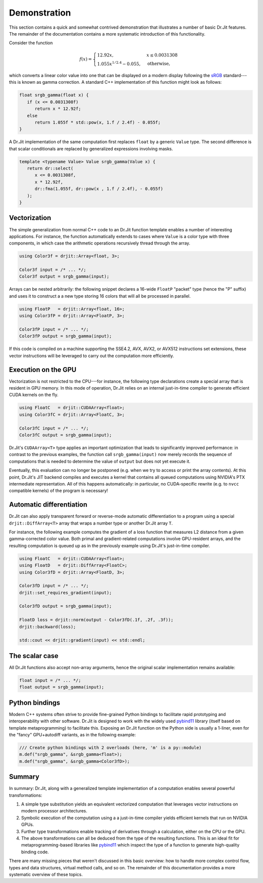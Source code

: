 .. _demo:

Demonstration
=============

This section contains a quick and somewhat contrived demonstration that
illustrates a number of basic Dr.Jit features. The remainder of the
documentation contains a more systematic introduction of this functionality.

Consider the function

.. math::

   f(x)=\begin{cases}
      12.92x, &x \le 0.0031308\\
      1.055x^{1/2.4} -0.055, &\mathrm{otherwise,}
   \end{cases}


which converts a linear color value into one that can be displayed on
a modern display following the `sRGB <https://en.wikipedia.org/wiki/SRGB>`_
standard---this is known as gamma correction. A standard C++ implementation
of this function might look as follows:

.. code-block:: cpp

   float srgb_gamma(float x) {
      if (x <= 0.0031308f)
         return x * 12.92f;
      else
         return 1.055f * std::pow(x, 1.f / 2.4f) - 0.055f;
   }

A Dr.Jit implementation of the same computation first replaces ``float`` by a
generic ``Value`` type. The second difference is that scalar conditionals are
replaced by generalized expressions involving masks.

.. code-block:: cpp

   template <typename Value> Value srgb_gamma(Value x) {
      return dr::select(
         x <= 0.0031308f,
         x * 12.92f,
         dr::fma(1.055f, dr::pow(x , 1.f / 2.4f), - 0.055f)
      );
   }

Vectorization
-------------

The simple generalization from normal C++ code to an Dr.Jit function template
enables a number of interesting applications. For instance, the function
automatically extends to cases where ``Value`` is a color type with three
components, in which case the arithmetic operations recursively thread through
the array.

.. code-block:: cpp

   using Color3f = drjit::Array<float, 3>;

   Color3f input = /* ... */;
   Color3f output = srgb_gamma(input);

Arrays can be nested arbitrarily: the following snippet declares a 16-wide
``FloatP`` "packet" type (hence the "P" suffix) and uses it to construct a
a new type storing 16 colors that will all be processed in parallel.

.. code-block:: cpp

   using FloatP   = drjit::Array<float, 16>;
   using Color3fP = drjit::Array<FloatP, 3>;

   Color3fP input = /* ... */;
   Color3fP output = srgb_gamma(input);

If this code is compiled on a machine supporting the SSE4.2, AVX, AVX2, or
AVX512 instructions set extensions, these vector instructions will be leveraged
to carry out the computation more efficiently.


Execution on the GPU
--------------------

Vectorization is not restricted to the CPU---for instance, the following type
declarations create a special array that is resident in GPU memory. In this mode
of operation, Dr.Jit relies on an internal just-in-time compiler to generate
efficient CUDA kernels on the fly.

.. code-block:: cpp

   using FloatC   = drjit::CUDAArray<float>;
   using Color3fC = drjit::Array<FloatC, 3>;

   Color3fC input = /* ... */;
   Color3fC output = srgb_gamma(input);

Dr.Jit's ``CUDAArray<T>`` type applies an important optimization that leads to
significantly improved performance: in contrast to the previous examples, the
function call ``srgb_gamma(input)`` now merely records the sequence of
computations that is needed to determine the value of ``output`` but does not
yet execute it.

Eventually, this evaluation can no longer be postponed (e.g. when we try to
access or print the array contents). At this point, Dr.Jit's JIT backend
compiles and executes a kernel that contains all queued computations using
NVIDIA's PTX intermediate representation. All of this happens automatically: in
particular, no CUDA-specific rewrite (e.g. to ``nvcc`` compatible kernels) of
the program is necessary!

Automatic differentiation
-------------------------

Dr.Jit can also apply transparent forward or reverse-mode automatic
differentiation to a program using a special ``drjit::DiffArray<T>`` array that
wraps a number type or another Dr.Jit array ``T``.

For instance, the following example computes the gradient of a loss function
that measures L2 distance from a given gamma-corrected color value. Both primal
and gradient-related computations involve GPU-resident arrays, and the
resulting computation is queued up as in the previously example using Dr.Jit's
just-in-time compiler.

.. code-block:: cpp

   using FloatC   = drjit::CUDAArray<float>;
   using FloatD   = drjit::DiffArray<FloatC>;
   using Color3fD = drjit::Array<FloatD, 3>;

   Color3fD input = /* ... */;
   drjit::set_requires_gradient(input);

   Color3fD output = srgb_gamma(input);

   FloatD loss = drjit::norm(output - Color3fD(.1f, .2f, .3f));
   drjit::backward(loss);

   std::cout << drjit::gradient(input) << std::endl;

The scalar case
---------------

All Dr.Jit functions also accept non-array arguments, hence the original scalar
implementation remains available:

.. code-block:: cpp

   float input = /* ... */;
   float output = srgb_gamma(input);

Python bindings
---------------

Modern C++ systems often strive to provide fine-grained Python bindings to
facilitate rapid prototyping and interoperability with other software. Dr.Jit is
designed to work with the widely used `pybind11
<https://github.com/pybind/pybind11>`_ library (itself based on template
metaprogramming) to facilitate this. Exposing an Dr.Jit function on the Python
side is usually a 1-liner, even for the "fancy" GPU+autodiff variants, as in the
following example:

.. code-block:: cpp

   /// Create python bindings with 2 overloads (here, 'm' is a py::module)
   m.def("srgb_gamma", &srgb_gamma<float>);
   m.def("srgb_gamma", &srgb_gamma<Color3fD>);


Summary
-------

In summary: Dr.Jit, along with a generalized template implementation of a
computation enables several powerful transformations:

1. A simple type substitution yields an equivalent vectorized computation that
   leverages vector instructions on modern processor architectures.

2. Symbolic execution of the computation using a a just-in-time compiler
   yields efficient kernels that run on NVIDIA GPUs.

3. Further type transformations enable tracking of derivatives through
   a calculation, either on the CPU or the GPU.

4. The above transformations can all be deduced from the type of the resulting
   functions. This is an ideal fit for metaprogramming-based libraries like
   `pybind11 <https://github.com/pybind/pybind11>`_ which inspect the
   type of a function to generate high-quality binding code.

There are many missing pieces that weren't discussed in this basic overview:
how to handle more complex control flow, types and data structures, virtual
method calls, and so on. The remainder of this documentation provides a more
systematic overview of these topics.
